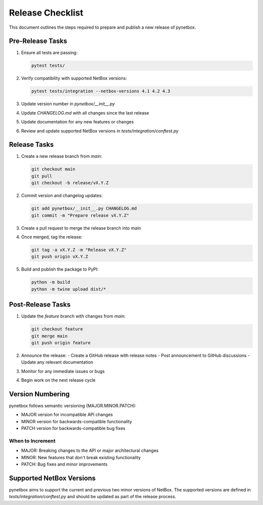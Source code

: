 Release Checklist
===============

This document outlines the steps required to prepare and publish a new release of pynetbox.

Pre-Release Tasks
---------------

1. Ensure all tests are passing:

   .. code-block:: bash

       pytest tests/

2. Verify compatibility with supported NetBox versions:

   .. code-block:: bash

       pytest tests/integration --netbox-versions 4.1 4.2 4.3

3. Update version number in `pynetbox/__init__.py`
4. Update `CHANGELOG.md` with all changes since the last release
5. Update documentation for any new features or changes
6. Review and update supported NetBox versions in `tests/integration/conftest.py`

Release Tasks
-----------

1. Create a new release branch from `main`:

   .. code-block:: bash

       git checkout main
       git pull
       git checkout -b release/vX.Y.Z

2. Commit version and changelog updates:

   .. code-block:: bash

       git add pynetbox/__init__.py CHANGELOG.md
       git commit -m "Prepare release vX.Y.Z"

3. Create a pull request to merge the release branch into `main`
4. Once merged, tag the release:

   .. code-block:: bash

       git tag -a vX.Y.Z -m "Release vX.Y.Z"
       git push origin vX.Y.Z

5. Build and publish the package to PyPI:

   .. code-block:: bash

       python -m build
       python -m twine upload dist/*

Post-Release Tasks
---------------

1. Update the `feature` branch with changes from `main`:

   .. code-block:: bash

       git checkout feature
       git merge main
       git push origin feature

2. Announce the release:
   - Create a GitHub release with release notes
   - Post announcement to GitHub discussions
   - Update any relevant documentation

3. Monitor for any immediate issues or bugs
4. Begin work on the next release cycle

Version Numbering
--------------

pynetbox follows semantic versioning (MAJOR.MINOR.PATCH):

* MAJOR version for incompatible API changes
* MINOR version for backwards-compatible functionality
* PATCH version for backwards-compatible bug fixes

When to Increment
~~~~~~~~~~~~~~~

* MAJOR: Breaking changes to the API or major architectural changes
* MINOR: New features that don't break existing functionality
* PATCH: Bug fixes and minor improvements

Supported NetBox Versions
----------------------

pynetbox aims to support the current and previous two minor versions of NetBox. The supported versions are defined in `tests/integration/conftest.py` and should be updated as part of the release process. 